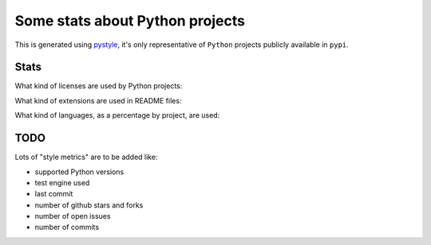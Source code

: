 ================================
Some stats about Python projects
================================

This is generated using `pystyle
<https://github.com/julienpalard/pystyle/>`_, it's only representative
of ``Python`` projects publicly available in ``pypi``.


Stats
-----

What kind of licenses are used by Python projects:

.. image:: plots/licenses.png

What kind of extensions are used in README files:

.. image:: plots/readme.png

What kind of languages, as a percentage by project, are used:

.. image:: plots/loc.png


TODO
----

Lots of "style metrics" are to be added like:

- supported Python versions
- test engine used
- last commit
- number of github stars and forks
- number of open issues
- number of commits
